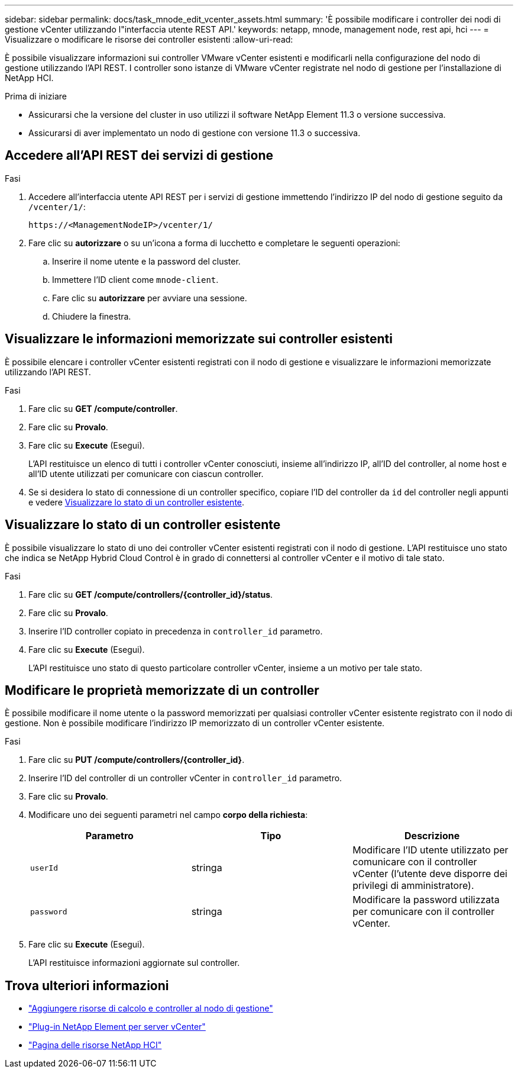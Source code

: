 ---
sidebar: sidebar 
permalink: docs/task_mnode_edit_vcenter_assets.html 
summary: 'È possibile modificare i controller dei nodi di gestione vCenter utilizzando l"interfaccia utente REST API.' 
keywords: netapp, mnode, management node, rest api, hci 
---
= Visualizzare o modificare le risorse dei controller esistenti
:allow-uri-read: 


[role="lead"]
È possibile visualizzare informazioni sui controller VMware vCenter esistenti e modificarli nella configurazione del nodo di gestione utilizzando l'API REST. I controller sono istanze di VMware vCenter registrate nel nodo di gestione per l'installazione di NetApp HCI.

.Prima di iniziare
* Assicurarsi che la versione del cluster in uso utilizzi il software NetApp Element 11.3 o versione successiva.
* Assicurarsi di aver implementato un nodo di gestione con versione 11.3 o successiva.




== Accedere all'API REST dei servizi di gestione

.Fasi
. Accedere all'interfaccia utente API REST per i servizi di gestione immettendo l'indirizzo IP del nodo di gestione seguito da `/vcenter/1/`:
+
[listing]
----
https://<ManagementNodeIP>/vcenter/1/
----
. Fare clic su *autorizzare* o su un'icona a forma di lucchetto e completare le seguenti operazioni:
+
.. Inserire il nome utente e la password del cluster.
.. Immettere l'ID client come `mnode-client`.
.. Fare clic su *autorizzare* per avviare una sessione.
.. Chiudere la finestra.






== Visualizzare le informazioni memorizzate sui controller esistenti

È possibile elencare i controller vCenter esistenti registrati con il nodo di gestione e visualizzare le informazioni memorizzate utilizzando l'API REST.

.Fasi
. Fare clic su *GET /compute/controller*.
. Fare clic su *Provalo*.
. Fare clic su *Execute* (Esegui).
+
L'API restituisce un elenco di tutti i controller vCenter conosciuti, insieme all'indirizzo IP, all'ID del controller, al nome host e all'ID utente utilizzati per comunicare con ciascun controller.

. Se si desidera lo stato di connessione di un controller specifico, copiare l'ID del controller da `id` del controller negli appunti e vedere <<Visualizzare lo stato di un controller esistente>>.




== Visualizzare lo stato di un controller esistente

È possibile visualizzare lo stato di uno dei controller vCenter esistenti registrati con il nodo di gestione. L'API restituisce uno stato che indica se NetApp Hybrid Cloud Control è in grado di connettersi al controller vCenter e il motivo di tale stato.

.Fasi
. Fare clic su *GET /compute/controllers/{controller_id}/status*.
. Fare clic su *Provalo*.
. Inserire l'ID controller copiato in precedenza in `controller_id` parametro.
. Fare clic su *Execute* (Esegui).
+
L'API restituisce uno stato di questo particolare controller vCenter, insieme a un motivo per tale stato.





== Modificare le proprietà memorizzate di un controller

È possibile modificare il nome utente o la password memorizzati per qualsiasi controller vCenter esistente registrato con il nodo di gestione. Non è possibile modificare l'indirizzo IP memorizzato di un controller vCenter esistente.

.Fasi
. Fare clic su *PUT /compute/controllers/{controller_id}*.
. Inserire l'ID del controller di un controller vCenter in `controller_id` parametro.
. Fare clic su *Provalo*.
. Modificare uno dei seguenti parametri nel campo *corpo della richiesta*:
+
|===
| Parametro | Tipo | Descrizione 


| `userId` | stringa | Modificare l'ID utente utilizzato per comunicare con il controller vCenter (l'utente deve disporre dei privilegi di amministratore). 


| `password` | stringa | Modificare la password utilizzata per comunicare con il controller vCenter. 
|===
. Fare clic su *Execute* (Esegui).
+
L'API restituisce informazioni aggiornate sul controller.



[discrete]
== Trova ulteriori informazioni

* link:task_mnode_add_assets.html["Aggiungere risorse di calcolo e controller al nodo di gestione"]
* https://docs.netapp.com/us-en/vcp/index.html["Plug-in NetApp Element per server vCenter"^]
* https://www.netapp.com/hybrid-cloud/hci-documentation/["Pagina delle risorse NetApp HCI"^]

